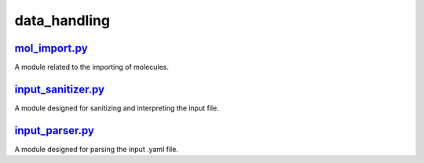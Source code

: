 #############
data_handling
#############

~~~~~~~~~~~~~~
mol_import.py_
~~~~~~~~~~~~~~

A module related to the importing of molecules.

~~~~~~~~~~~~~~~~~~~
input_sanitizer.py_
~~~~~~~~~~~~~~~~~~~

A module designed for sanitizing and interpreting the input file.

~~~~~~~~~~~~~~~~
input_parser.py_
~~~~~~~~~~~~~~~~

A module designed for parsing the input .yaml file.

.. _mol_import.py: https://github.com/BvB93/CAT/tree/master/CAT/data_handling/mol_import.py
.. _input_sanitizer.py: https://github.com/BvB93/CAT/tree/master/CAT/data_handling/input_sanitizer.py
.. _input_parser.py: https://github.com/BvB93/CAT/tree/master/CAT/data_handling/input_parser.py
